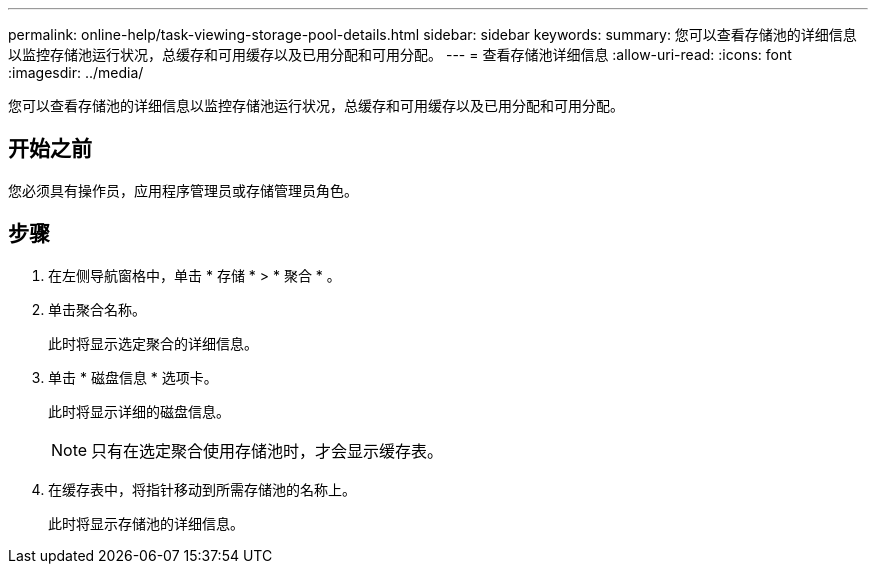 ---
permalink: online-help/task-viewing-storage-pool-details.html 
sidebar: sidebar 
keywords:  
summary: 您可以查看存储池的详细信息以监控存储池运行状况，总缓存和可用缓存以及已用分配和可用分配。 
---
= 查看存储池详细信息
:allow-uri-read: 
:icons: font
:imagesdir: ../media/


[role="lead"]
您可以查看存储池的详细信息以监控存储池运行状况，总缓存和可用缓存以及已用分配和可用分配。



== 开始之前

您必须具有操作员，应用程序管理员或存储管理员角色。



== 步骤

. 在左侧导航窗格中，单击 * 存储 * > * 聚合 * 。
. 单击聚合名称。
+
此时将显示选定聚合的详细信息。

. 单击 * 磁盘信息 * 选项卡。
+
此时将显示详细的磁盘信息。

+
[NOTE]
====
只有在选定聚合使用存储池时，才会显示缓存表。

====
. 在缓存表中，将指针移动到所需存储池的名称上。
+
此时将显示存储池的详细信息。



